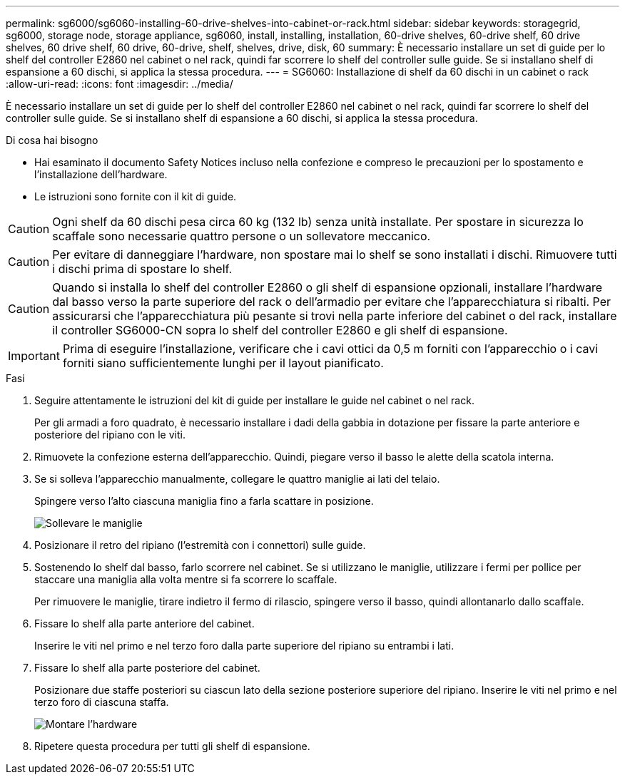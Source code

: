 ---
permalink: sg6000/sg6060-installing-60-drive-shelves-into-cabinet-or-rack.html 
sidebar: sidebar 
keywords: storagegrid, sg6000, storage node, storage appliance, sg6060, install, installing, installation, 60-drive shelves, 60-drive shelf, 60 drive shelves, 60 drive shelf, 60 drive, 60-drive, shelf, shelves, drive, disk, 60 
summary: È necessario installare un set di guide per lo shelf del controller E2860 nel cabinet o nel rack, quindi far scorrere lo shelf del controller sulle guide. Se si installano shelf di espansione a 60 dischi, si applica la stessa procedura. 
---
= SG6060: Installazione di shelf da 60 dischi in un cabinet o rack
:allow-uri-read: 
:icons: font
:imagesdir: ../media/


[role="lead"]
È necessario installare un set di guide per lo shelf del controller E2860 nel cabinet o nel rack, quindi far scorrere lo shelf del controller sulle guide. Se si installano shelf di espansione a 60 dischi, si applica la stessa procedura.

.Di cosa hai bisogno
* Hai esaminato il documento Safety Notices incluso nella confezione e compreso le precauzioni per lo spostamento e l'installazione dell'hardware.
* Le istruzioni sono fornite con il kit di guide.



CAUTION: Ogni shelf da 60 dischi pesa circa 60 kg (132 lb) senza unità installate. Per spostare in sicurezza lo scaffale sono necessarie quattro persone o un sollevatore meccanico.


CAUTION: Per evitare di danneggiare l'hardware, non spostare mai lo shelf se sono installati i dischi. Rimuovere tutti i dischi prima di spostare lo shelf.


CAUTION: Quando si installa lo shelf del controller E2860 o gli shelf di espansione opzionali, installare l'hardware dal basso verso la parte superiore del rack o dell'armadio per evitare che l'apparecchiatura si ribalti. Per assicurarsi che l'apparecchiatura più pesante si trovi nella parte inferiore del cabinet o del rack, installare il controller SG6000-CN sopra lo shelf del controller E2860 e gli shelf di espansione.


IMPORTANT: Prima di eseguire l'installazione, verificare che i cavi ottici da 0,5 m forniti con l'apparecchio o i cavi forniti siano sufficientemente lunghi per il layout pianificato.

.Fasi
. Seguire attentamente le istruzioni del kit di guide per installare le guide nel cabinet o nel rack.
+
Per gli armadi a foro quadrato, è necessario installare i dadi della gabbia in dotazione per fissare la parte anteriore e posteriore del ripiano con le viti.

. Rimuovete la confezione esterna dell'apparecchio. Quindi, piegare verso il basso le alette della scatola interna.
. Se si solleva l'apparecchio manualmente, collegare le quattro maniglie ai lati del telaio.
+
Spingere verso l'alto ciascuna maniglia fino a farla scattare in posizione.

+
image::../media/lift_handles.gif[Sollevare le maniglie]

. Posizionare il retro del ripiano (l'estremità con i connettori) sulle guide.
. Sostenendo lo shelf dal basso, farlo scorrere nel cabinet. Se si utilizzano le maniglie, utilizzare i fermi per pollice per staccare una maniglia alla volta mentre si fa scorrere lo scaffale.
+
Per rimuovere le maniglie, tirare indietro il fermo di rilascio, spingere verso il basso, quindi allontanarlo dallo scaffale.

. Fissare lo shelf alla parte anteriore del cabinet.
+
Inserire le viti nel primo e nel terzo foro dalla parte superiore del ripiano su entrambi i lati.

. Fissare lo shelf alla parte posteriore del cabinet.
+
Posizionare due staffe posteriori su ciascun lato della sezione posteriore superiore del ripiano. Inserire le viti nel primo e nel terzo foro di ciascuna staffa.

+
image::../media/mount_hardware.gif[Montare l'hardware]

. Ripetere questa procedura per tutti gli shelf di espansione.

